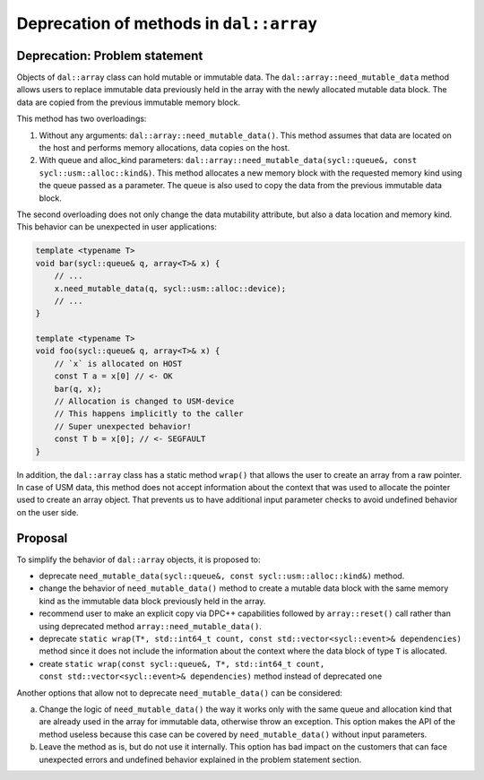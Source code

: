 ****************************************
Deprecation of methods in ``dal::array``
****************************************

Deprecation: Problem statement
------------------------------

Objects of ``dal::array`` class can hold mutable or immutable data. The
``dal::array::need_mutable_data`` method allows users to replace immutable data
previously held in the array with the newly allocated mutable data block. The
data are copied from the previous immutable memory block.

This method has two overloadings:

1. Without any arguments: ``dal::array::need_mutable_data()``. This method
   assumes that data are located on the host and performs memory allocations,
   data copies on the host.

2. With queue and alloc_kind parameters:
   ``dal::array::need_mutable_data(sycl::queue&, const
   sycl::usm::alloc::kind&)``. This method allocates a new memory block with the
   requested memory kind using the queue passed as a parameter. The queue is
   also used to copy the data from the previous immutable data block.

The second overloading does not only change the data mutability attribute, but also
a data location and memory kind. This behavior can be unexpected in user
applications:

.. code-block:: cpp

    template <typename T>
    void bar(sycl::queue& q, array<T>& x) {
        // ...
        x.need_mutable_data(q, sycl::usm::alloc::device);
        // ...
    }

    template <typename T>
    void foo(sycl::queue& q, array<T>& x) {
        // `x` is allocated on HOST
        const T a = x[0] // <- OK
        bar(q, x);
        // Allocation is changed to USM-device
        // This happens implicitly to the caller
        // Super unexpected behavior!
        const T b = x[0]; // <- SEGFAULT
    }

In addition, the ``dal::array`` class has a static method ``wrap()`` that allows
the user to create an array from a raw pointer. In case of USM data, this method
does not accept information about the context that was used to allocate the
pointer used to create an array object. That prevents us to have additional
input parameter checks to avoid undefined behavior on the user side.

Proposal
--------

To simplify the behavior of ``dal::array`` objects, it is proposed to:

- deprecate ``need_mutable_data(sycl::queue&, const sycl::usm::alloc::kind&)``
  method.

- change the behavior of ``need_mutable_data()`` method to create a
  mutable data block with the same memory kind as the immutable data block
  previously held in the array.

- recommend user to make an explicit copy via DPC++ capabilities followed by
  ``array::reset()`` call rather than using deprecated method
  ``array::need_mutable_data()``.

- deprecate ``static wrap(T*, std::int64_t count,
  const std::vector<sycl::event>& dependencies)`` method since it does not include
  the information about the context where the data block of type ``T`` is
  allocated.

- create ``static wrap(const sycl::queue&, T*, std::int64_t count,
  const std::vector<sycl::event>& dependencies)`` method instead of deprecated one


Another options that allow not to deprecate ``need_mutable_data()`` can be considered:

a. Change the logic of ``need_mutable_data()`` the way it works only with the
   same queue and allocation kind that are already used in the array for
   immutable data, otherwise throw an exception. This option makes the API of
   the method useless because this case can be covered by
   ``need_mutable_data()`` without input parameters.
b. Leave the method as is, but do not use it internally. This option has bad
   impact on the customers that can face unexpected errors and undefined
   behavior explained in the problem statement section.
